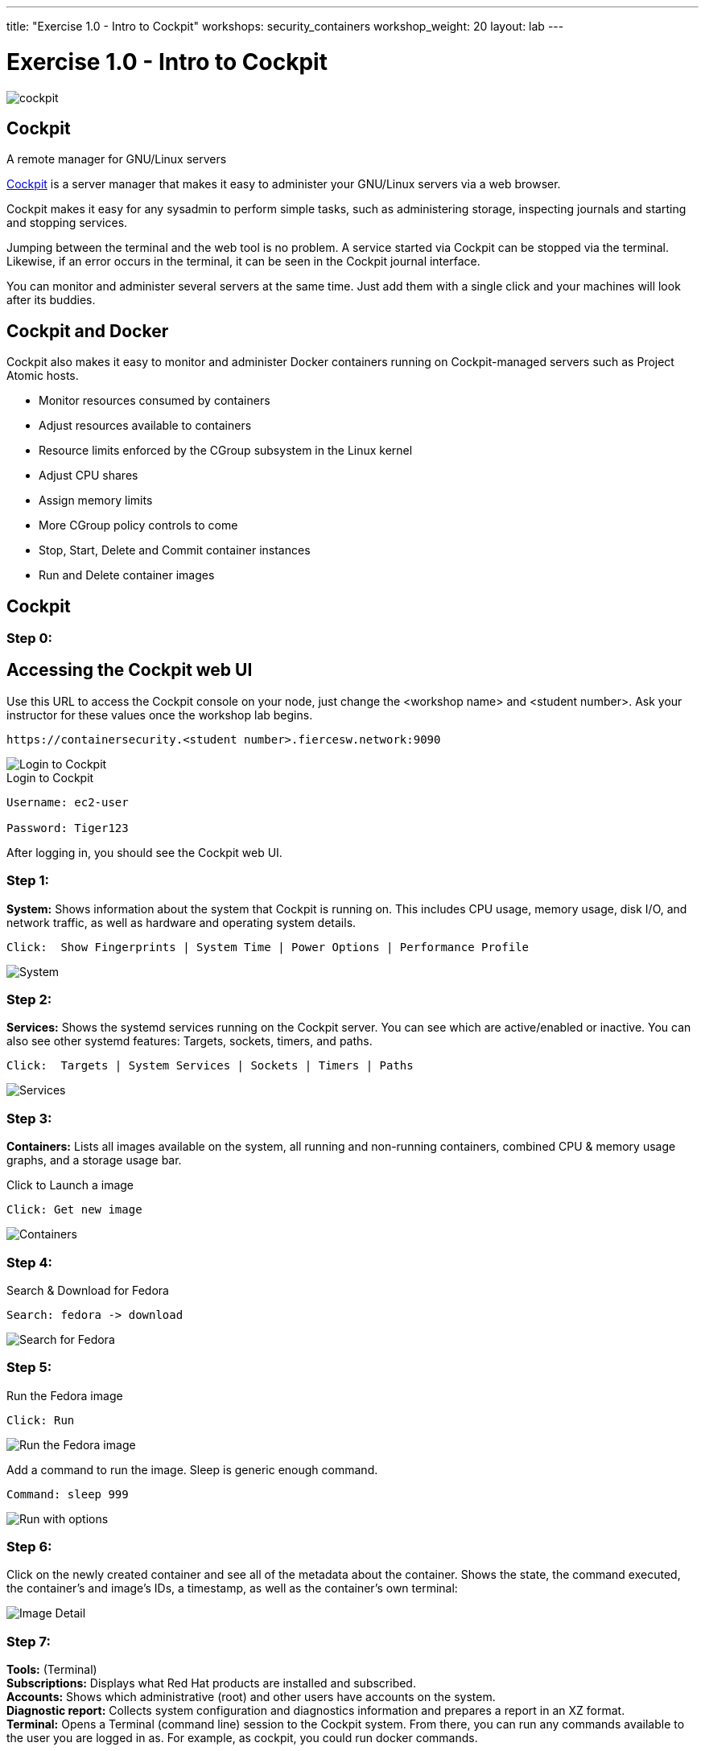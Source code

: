 ---
title: "Exercise 1.0 - Intro to Cockpit"
workshops: security_containers
workshop_weight: 20
layout: lab
---

:icons: font
:source-highlighter: highlight.js
:imagesdir: /workshops/security_containers/images

= Exercise 1.0 - Intro to Cockpit

image::cockpit.png[]

== Cockpit

A remote manager for GNU/Linux servers

http://cockpit-project.org/[Cockpit] is a server manager that makes it easy to
administer your GNU/Linux servers via a web browser.

Cockpit makes it easy for any sysadmin to perform simple tasks, such as
administering storage, inspecting journals and starting and stopping services.

Jumping between the terminal and the web tool is no problem. A service started
via Cockpit can be stopped via the terminal. Likewise, if an error occurs in
the terminal, it can be seen in the Cockpit journal interface.

You can monitor and administer several servers at the same time. Just add them
with a single click and your machines will look after its buddies.

== Cockpit and Docker

Cockpit also makes it easy to monitor and administer Docker containers running
on Cockpit-managed servers such as Project Atomic hosts.

- Monitor resources consumed by containers
- Adjust resources available to containers
- Resource limits enforced by the CGroup subsystem in the Linux kernel
- Adjust CPU shares
- Assign memory limits
- More CGroup policy controls to come
- Stop, Start, Delete and Commit container instances
- Run and Delete container images

== Cockpit

=== Step 0:

== Accessing the Cockpit web UI

Use this URL to access the Cockpit console on your node, just change the <workshop name> and <student number>.  Ask your instructor for these values once the workshop lab begins.

[source,bash]
----
https://containersecurity.<student number>.fiercesw.network:9090
----

image::login.png[Login to Cockpit]

.Login to Cockpit
[source,bash]
----
Username: ec2-user

Password: Tiger123
----

After logging in, you should see the Cockpit web UI.

=== Step 1:

*System:* Shows information about the system that Cockpit is running on. This
includes CPU usage, memory usage, disk I/O, and network traffic, as well as
hardware and operating system details.

[source,bash]
----
Click:  Show Fingerprints | System Time | Power Options | Performance Profile
----

image::overview.png[System]

=== Step 2:

*Services:* Shows the systemd services running on the Cockpit server. You can
see which are active/enabled or inactive. You can also see other systemd
features: Targets, sockets, timers, and paths.

[source,bash]
----
Click:  Targets | System Services | Sockets | Timers | Paths
----

image::services.png[Services]

=== Step 3:

*Containers:* Lists all images available on the system, all running and
non-running containers, combined CPU & memory usage graphs, and a storage
usage bar.

.Click to Launch a image
[source,bash]
----
Click: Get new image
----

image::containers1.png[Containers]

=== Step 4:

Search & Download for Fedora

[source,bash]
----
Search: fedora -> download
----

image::search.png[Search for Fedora]

=== Step 5:

Run the Fedora image

[source,bash]
----
Click: Run
----

image::run.png[Run the Fedora image]

Add a command to run the image. Sleep is generic enough command.

[source,bash]
----
Command: sleep 999
----

image::run-image.png[Run with options]

=== Step 6:

Click on the newly created container and see all of the metadata about the
container. Shows the state, the command executed, the container's and image's
IDs, a timestamp, as well as the container's own terminal:

image::detail.png[Image Detail]


=== Step 7:

*Tools:* (Terminal) +
*Subscriptions:* Displays what Red Hat products are installed and subscribed. +
*Accounts:* Shows which administrative (root) and other users have accounts on
the system. +
*Diagnostic report:* Collects system configuration and diagnostics information
and prepares a report in an XZ format. +
*Terminal:* Opens a Terminal (command line) session to the Cockpit system.
From there, you can run any commands available to the user you are logged in
as. For example, as cockpit, you could run docker commands. +

[source,bash]
----
Command:  sudo docker ps -a
----

image::terminal.png[Terminal]



=== Step 8:

When your done taking a look around go ahead and stop & delete the container.

[source,bash]
----
Click:  Stop  ->  Delete
----

image::delete.png[Stop & Delete]
